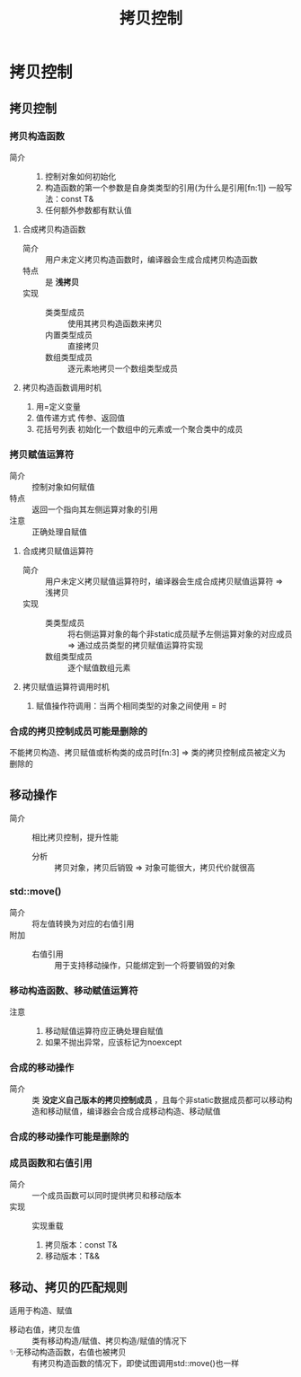 :PROPERTIES:
:ID:       de2b315b-cd05-419b-98f3-dbd79f03087a
:END:
#+title: 拷贝控制
#+LAST_MODIFIED: 2025-01-28 23:49:41
#+filetags: cpp del

* 拷贝控制
** 拷贝控制
*** 拷贝构造函数
:PROPERTIES:
:NOTER_PAGE: 466
:END:
- 简介 ::
  1. 控制对象如何初始化
  2. 构造函数的第一个参数是自身类类型的引用(为什么是引用[fn:1])
     一般写法：const T&
  3. 任何额外参数都有默认值
**** 合成拷贝构造函数
- 简介 :: 用户未定义拷贝构造函数时，编译器会生成合成拷贝构造函数
- 特点 :: 是 *浅拷贝*
- 实现 ::
  + 类类型成员 :: 使用其拷贝构造函数来拷贝
  + 内置类型成员 :: 直接拷贝
  + 数组类型成员 :: 逐元素地拷贝一个数组类型成员
**** 拷贝构造函数调用时机
 1. 用=定义变量
 2. 值传递方式 传参、返回值
 3. 花括号列表 初始化一个数组中的元素或一个聚合类中的成员
*** 拷贝赋值运算符
:PROPERTIES:
:NOTER_PAGE: 469
:END:
- 简介 :: 控制对象如何赋值
- 特点 :: 返回一个指向其左侧运算对象的引用
- 注意 :: 正确处理自赋值
**** 合成拷贝赋值运算符
- 简介 :: 用户未定义拷贝赋值运算符时，编译器会生成合成拷贝赋值运算符 => 浅拷贝
- 实现 ::
  + 类类型成员 :: 将右侧运算对象的每个非static成员赋予左侧运算对象的对应成员 => 通过成员类型的拷贝赋值运算符实现
  + 数组类型成员 :: 逐个赋值数组元素
**** 拷贝赋值运算符调用时机
1. 赋值操作符调用：当两个相同类型的对象之间使用 = 时

*** 合成的拷贝控制成员可能是删除的
:PROPERTIES:
:NOTER_PAGE: 476
:END:
不能拷贝构造、拷贝赋值或析构类的成员时[fn:3] => 类的拷贝控制成员被定义为删除的
# 具体看书上部分
** 移动操作
:PROPERTIES:
:NOTER_PAGE: 496
:END:
- 简介 :: 相比拷贝控制，提升性能
  + 分析 :: 拷贝对象，拷贝后销毁 => 对象可能很大，拷贝代价就很高
*** std::move()
- 简介 :: 将左值转换为对应的右值引用
- 附加 ::
  + 右值引用 :: 用于支持移动操作，只能绑定到一个将要销毁的对象
*** 移动构造函数、移动赋值运算符
:PROPERTIES:
:NOTER_PAGE: 499
:END:
- 注意 ::
  1. 移动赋值运算符应正确处理自赋值
  2. 如果不抛出异常，应该标记为noexcept
*** 合成的移动操作
-  简介 :: 类 *没定义自己版本的拷贝控制成员* ，且每个非static数据成员都可以移动构造和移动赋值，编译器会合成合成移动构造、移动赋值
*** 合成的移动操作可能是删除的
:PROPERTIES:
:NOTER_PAGE: 502
:END:
*** 成员函数和右值引用
:PROPERTIES:
:NOTER_PAGE: 507
:END:
- 简介 :: 一个成员函数可以同时提供拷贝和移动版本
- 实现  :: 实现重载
  1. 拷贝版本：const T&
  2. 移动版本：T&&
    # 从实参"窃取"数据 => 移动版本不能定义为const的
** 移动、拷贝的匹配规则
:PROPERTIES:
:NOTER_PAGE: 503
:END:
适用于构造、赋值
- 移动右值，拷贝左值 :: 类有移动构造/赋值、拷贝构造/赋值的情况下
- ✨无移动构造函数，右值也被拷贝 :: 有拷贝构造函数的情况下，即使试图调用std::move()也一样
